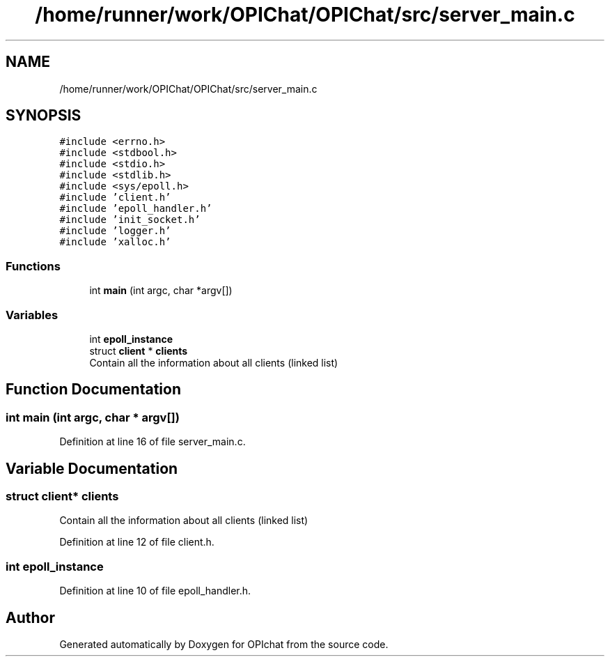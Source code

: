 .TH "/home/runner/work/OPIChat/OPIChat/src/server_main.c" 3 "Wed Feb 9 2022" "OPIchat" \" -*- nroff -*-
.ad l
.nh
.SH NAME
/home/runner/work/OPIChat/OPIChat/src/server_main.c
.SH SYNOPSIS
.br
.PP
\fC#include <errno\&.h>\fP
.br
\fC#include <stdbool\&.h>\fP
.br
\fC#include <stdio\&.h>\fP
.br
\fC#include <stdlib\&.h>\fP
.br
\fC#include <sys/epoll\&.h>\fP
.br
\fC#include 'client\&.h'\fP
.br
\fC#include 'epoll_handler\&.h'\fP
.br
\fC#include 'init_socket\&.h'\fP
.br
\fC#include 'logger\&.h'\fP
.br
\fC#include 'xalloc\&.h'\fP
.br

.SS "Functions"

.in +1c
.ti -1c
.RI "int \fBmain\fP (int argc, char *argv[])"
.br
.in -1c
.SS "Variables"

.in +1c
.ti -1c
.RI "int \fBepoll_instance\fP"
.br
.ti -1c
.RI "struct \fBclient\fP * \fBclients\fP"
.br
.RI "Contain all the information about all clients (linked list) "
.in -1c
.SH "Function Documentation"
.PP 
.SS "int main (int argc, char * argv[])"

.PP
Definition at line 16 of file server_main\&.c\&.
.SH "Variable Documentation"
.PP 
.SS "struct \fBclient\fP* clients"

.PP
Contain all the information about all clients (linked list) 
.PP
Definition at line 12 of file client\&.h\&.
.SS "int epoll_instance"

.PP
Definition at line 10 of file epoll_handler\&.h\&.
.SH "Author"
.PP 
Generated automatically by Doxygen for OPIchat from the source code\&.
